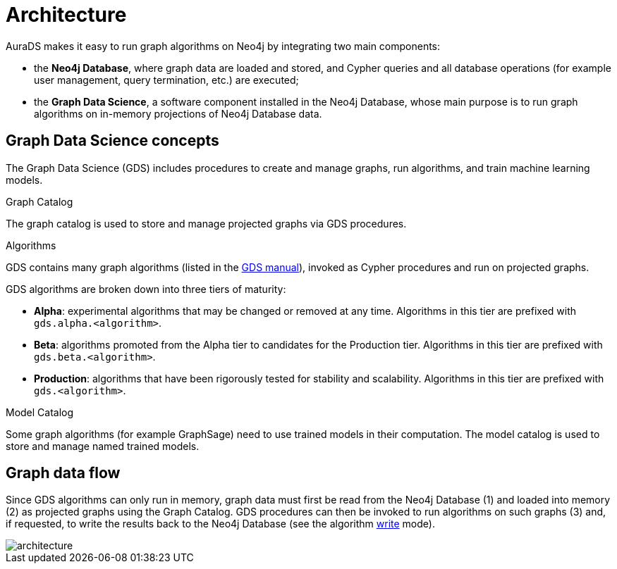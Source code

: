 [[architecture]]
= Architecture
:description: This page describes AuraDS architecture.
:!figure-caption:

AuraDS makes it easy to run graph algorithms on Neo4j by integrating two main components:

* the *Neo4j Database*, where graph data are loaded and stored, and Cypher queries and all database operations (for example user management, query termination, etc.) are executed;
* the *Graph Data Science*, a software component installed in the Neo4j Database, whose main purpose is to run graph algorithms on in-memory projections of Neo4j Database data.

== Graph Data Science concepts

The Graph Data Science (GDS) includes procedures to create and manage graphs, run algorithms, and train machine learning models.

.Graph Catalog

The graph catalog is used to store and manage projected graphs via GDS procedures.

.Algorithms

GDS contains many graph algorithms (listed in the https://neo4j.com/docs/graph-data-science/current/algorithms/[GDS manual^]), invoked as Cypher procedures and run on projected graphs.

GDS algorithms are broken down into three tiers of maturity:

- *Alpha*: experimental algorithms that may be changed or removed at any time. Algorithms in this tier are prefixed with `gds.alpha.<algorithm>`.

- *Beta*: algorithms promoted from the Alpha tier to candidates for the Production tier. Algorithms in this tier are prefixed with `gds.beta.<algorithm>`.

- *Production*: algorithms that have been rigorously tested for stability and scalability. Algorithms in this tier are prefixed with `gds.<algorithm>`.

.Model Catalog

Some graph algorithms (for example GraphSage) need to use trained models in their computation. The model catalog is used to store and manage named trained models.

== Graph data flow

Since GDS algorithms can only run in memory, graph data must first be read from the Neo4j Database (1) and loaded into memory (2) as projected graphs using the Graph Catalog. GDS procedures can then be invoked to run algorithms on such graphs (3) and, if requested, to write the results back to the Neo4j Database (see the algorithm xref:aurads/tutorials/algorithm-modes#_write[write] mode).

image::architecture.png[]